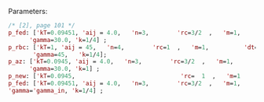 Parameters:

#+BEGIN_SRC maxima :results output
/* [2], page 101 */
p_fed: ['kT=0.09451, 'aij = 4.0,   'n=3,        'rc=3/2  ,   'm=1,          'dt=0.00125,
      'gamma=30.0, 'k=1/4] ;
p_rbc: ['kT=1, 'aij = 45,   'n=4,        'rc=1  ,   'm=1,          'dt=dt_fed,
       'gamma=45,   'k=1/4];
p_az: ['kT=0.0945, 'aij = 4.0,   'n=3,        'rc=3/2  ,   'm=1,          'dt=0.00125,
      'gamma=30.0, 'k=1] ;
p_new: ['kT=0.0945,                              'rc=  1  ,   'm=1                    ] ;
p_fed: ['kT=0.09451, 'aij = 4.0,   'n=3,        'rc=3/2  ,   'm=1,          'dt=0.00125,
'gamma='gamma_in, 'k=1/4] ;
#+END_SRC



